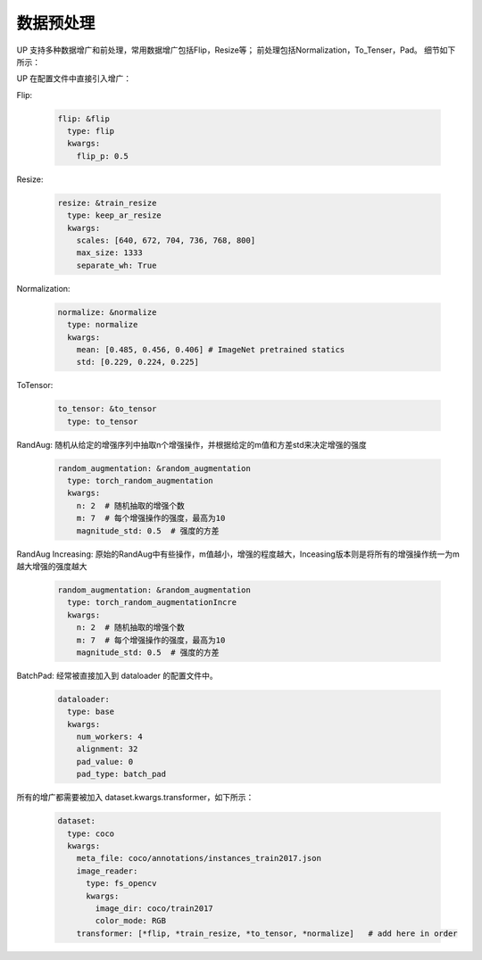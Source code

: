 数据预处理
==========

UP 支持多种数据增广和前处理，常用数据增广包括Flip，Resize等；
前处理包括Normalization，To_Tenser，Pad。
细节如下所示：

UP 在配置文件中直接引入增广：

Flip:

  .. code-block:: yaml

    flip: &flip   
      type: flip
      kwargs:
        flip_p: 0.5

Resize:

  .. code-block:: yaml
    
    resize: &train_resize
      type: keep_ar_resize
      kwargs:
        scales: [640, 672, 704, 736, 768, 800]
        max_size: 1333
        separate_wh: True

Normalization:

  .. code-block:: yaml

    normalize: &normalize
      type: normalize
      kwargs:
        mean: [0.485, 0.456, 0.406] # ImageNet pretrained statics
        std: [0.229, 0.224, 0.225]

ToTensor:

  .. code-block:: yaml
    
    to_tensor: &to_tensor
      type: to_tensor

RandAug: 随机从给定的增强序列中抽取n个增强操作，并根据给定的m值和方差std来决定增强的强度

  .. code-block:: yaml
    
    random_augmentation: &random_augmentation
      type: torch_random_augmentation
      kwargs:
        n: 2  # 随机抽取的增强个数
        m: 7  # 每个增强操作的强度，最高为10
        magnitude_std: 0.5  # 强度的方差

RandAug Increasing: 原始的RandAug中有些操作，m值越小，增强的程度越大，Inceasing版本则是将所有的增强操作统一为m越大增强的强度越大

  .. code-block:: yaml
    
    random_augmentation: &random_augmentation
      type: torch_random_augmentationIncre
      kwargs:
        n: 2  # 随机抽取的增强个数
        m: 7  # 每个增强操作的强度，最高为10
        magnitude_std: 0.5  # 强度的方差

BatchPad: 经常被直接加入到 dataloader 的配置文件中。

  .. code-block:: yaml
    
    dataloader:
      type: base
      kwargs:
        num_workers: 4
        alignment: 32
        pad_value: 0
        pad_type: batch_pad

所有的增广都需要被加入 dataset.kwargs.transformer，如下所示：

  .. code-block:: yaml
    
    dataset:
      type: coco
      kwargs:
        meta_file: coco/annotations/instances_train2017.json
        image_reader:
          type: fs_opencv
          kwargs:
            image_dir: coco/train2017
            color_mode: RGB
        transformer: [*flip, *train_resize, *to_tensor, *normalize]   # add here in order
